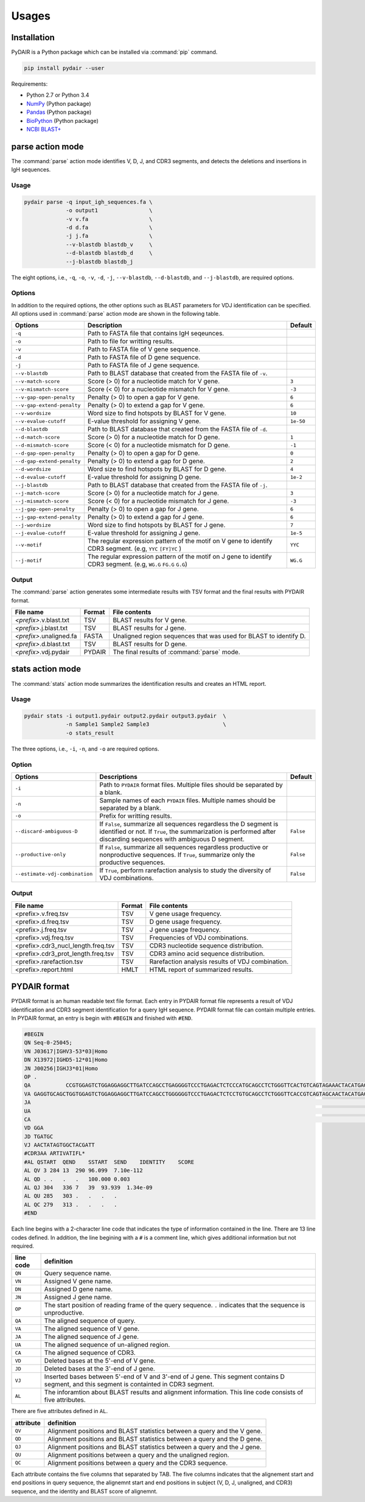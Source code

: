 ======
Usages
======

Installation
============


PyDAIR is a Python package which can be installed via :command:`pip` command.

.. code-block:: bash

    pip install pydair --user


Requirements:

* Python 2.7 or Python 3.4
* `NumPy <http://www.numpy.org/>`_ (Python package)
* `Pandas <http://pandas.pydata.org/>`_ (Python package)
* `BioPython <http://biopython.org/>`_ (Python package)
* `NCBI BLAST+ <https://www.ncbi.nlm.nih.gov/books/NBK279690/>`_





parse action mode
=================

The :command:`parse` action mode identifies V, D, J, and CDR3 segments,
and detects the deletions and insertions in IgH sequences.

Usage
^^^^^

.. code-block:: bash
    
    pydair parse -q input_igh_sequences.fa \
                 -o output1                \
                 -v v.fa                   \
                 -d d.fa                   \
                 -j j.fa                   \
                 --v-blastdb blastdb_v     \
                 --d-blastdb blastdb_d     \
                 --j-blastdb blastdb_j 


The eight options, i.e., ``-q``, ``-o``, ``-v``, ``-d``, ``-j``,
``--v-blastdb``, ``--d-blastdb``, and ``--j-blastdb``, are required options.


Options
^^^^^^^

In addition to the required options, 
the other options such as BLAST parameters for VDJ identification can be specified.
All options used in :command:`parse` action mode are shown in the following table.


+-----------------------------+------------------------------------+----------------+
| Options                     | Description                        | Default        |
+=============================+====================================+================+
| ``-q``                      | Path to FASTA file that contains   |                |
|                             | IgH seqeunces.                     |                |
+-----------------------------+------------------------------------+----------------+
| ``-o``                      | Path to file for writting results. |                |
+-----------------------------+------------------------------------+----------------+
| ``-v``                      | Path to FASTA file of V gene       |                |
|                             | sequence.                          |                |
+-----------------------------+------------------------------------+----------------+
| ``-d``                      | Path to FASTA file of D gene       |                |
|                             | sequence.                          |                |
+-----------------------------+------------------------------------+----------------+
| ``-j``                      | Path to FASTA file of J gene       |                |
|                             | sequence.                          |                |
+-----------------------------+------------------------------------+----------------+
| ``--v-blastdb``             | Path to BLAST database that        |                |
|                             | created from the FASTA file of     |                |
|                             | ``-v``.                            |                | 
+-----------------------------+------------------------------------+----------------+
| ``--v-match-score``         | Score (> 0) for a nucleotide match | ``3``          |
|                             | for V gene.                        |                |
+-----------------------------+------------------------------------+----------------+
| ``--v-mismatch-score``      | Score (< 0) for a nucleotide       | ``-3``         |
|                             | mismatch for V gene.               |                |
+-----------------------------+------------------------------------+----------------+
| ``--v-gap-open-penalty``    | Penalty (> 0) to open a gap for    | ``6``          |
|                             | V gene.                            |                |
+-----------------------------+------------------------------------+----------------+
| ``--v-gap-extend-penalty``  | Penalty (> 0) to extend a gap for  | ``6``          |
|                             | V gene.                            |                |
+-----------------------------+------------------------------------+----------------+
| ``--v-wordsize``            | Word size to find hotspots by      | ``10``         |
|                             | BLAST for V gene.                  |                |
+-----------------------------+------------------------------------+----------------+
| ``--v-evalue-cutoff``       | E-value                            | ``1e-50``      |
|                             | threshold for assigning V gene.    |                |   
+-----------------------------+------------------------------------+----------------+
| ``--d-blastdb``             | Path to BLAST database that        |                |
|                             | created from the FASTA file of     |                |
|                             | ``-d``.                            |                | 
+-----------------------------+------------------------------------+----------------+
| ``--d-match-score``         | Score (> 0) for a nucleotide match | ``1``          |
|                             | for D gene.                        |                |
+-----------------------------+------------------------------------+----------------+
| ``--d-mismatch-score``      | Score (< 0) for a nucleotide       | ``-1``         |
|                             | mismatch for D gene.               |                |
+-----------------------------+------------------------------------+----------------+
| ``--d-gap-open-penalty``    | Penalty (> 0) to open a gap for    | ``0``          |
|                             | D gene.                            |                |
+-----------------------------+------------------------------------+----------------+
| ``--d-gap-extend-penalty``  | Penalty (> 0) to extend a gap for  | ``2``          |
|                             | D gene.                            |                |
+-----------------------------+------------------------------------+----------------+
| ``--d-wordsize``            | Word size to find hotspots by      | ``4``          |
|                             | BLAST for D gene.                  |                |
+-----------------------------+------------------------------------+----------------+
| ``--d-evalue-cutoff``       | E-value                            | ``1e-2``       |
|                             | threshold for assigning D gene.    |                |   
+-----------------------------+------------------------------------+----------------+
| ``--j-blastdb``             | Path to BLAST database that        |                |
|                             | created from the FASTA file of     |                |
|                             | ``-j``.                            |                | 
+-----------------------------+------------------------------------+----------------+
| ``--j-match-score``         | Score (> 0) for a nucleotide match | ``3``          |
|                             | for J gene.                        |                |
+-----------------------------+------------------------------------+----------------+
| ``--j-mismatch-score``      | Score (< 0) for a nucleotide       | ``-3``         |
|                             | mismatch for J gene.               |                |
+-----------------------------+------------------------------------+----------------+
| ``--j-gap-open-penalty``    | Penalty (> 0) to open a gap for    | ``6``          |
|                             | J gene.                            |                |
+-----------------------------+------------------------------------+----------------+
| ``--j-gap-extend-penalty``  | Penalty (> 0) to extend a gap for  | ``6``          |
|                             | J gene.                            |                |
+-----------------------------+------------------------------------+----------------+
| ``--j-wordsize``            | Word size to find hotspots by      | ``7``          |
|                             | BLAST for J gene.                  |                |
+-----------------------------+------------------------------------+----------------+
| ``--j-evalue-cutoff``       | E-value                            | ``1e-5``       |
|                             | threshold for assigning J gene.    |                |   
+-----------------------------+------------------------------------+----------------+
| ``--v-motif``               | The regular expression pattern     | ``YYC``        |
|                             | of the motif on V gene to identify |                |
|                             | CDR3 segment.                      |                |
|                             | (e.g, ``YYC`` ``[FY]YC`` )         |                |   
+-----------------------------+------------------------------------+----------------+
| ``--j-motif``               | The regular expression pattern     | ``WG.G``       |
|                             | of the motif on J gene to identify |                |
|                             | CDR3 segment.                      |                |
|                             | (e.g, ``WG.G`` ``FG.G`` ``G.G``)   |                |   
+-----------------------------+------------------------------------+----------------+



Output
^^^^^^


The :command:`parse` action generates some intermediate results with TSV format
and the final results with PYDAIR format.



+--------------------------+------------+-----------------------------------------------------+
| File name                | Format     | File contents                                       |
+==========================+============+=====================================================+
| *<prefix>*.v.blast.txt   | TSV        | BLAST results for V gene.                           |
+--------------------------+------------+-----------------------------------------------------+
| *<prefix>*.j.blast.txt   | TSV        | BLAST results for J gene.                           |
+--------------------------+------------+-----------------------------------------------------+
| *<prefix>*.unaligned.fa  | FASTA      | Unaligned region sequences that was used for        |
|                          |            | BLAST to identify D.                                |
+--------------------------+------------+-----------------------------------------------------+
| *<prefix>*.d.blast.txt   | TSV        | BLAST results for D gene.                           |
+--------------------------+------------+-----------------------------------------------------+
| *<prefix>*.vdj.pydair    | PYDAIR     | The final results of :command:`parse` mode.         |
+--------------------------+------------+-----------------------------------------------------+




stats action mode
=================

The :command:`stats` action mode summarizes the identification results
and creates an HTML report.


Usage
^^^^^

.. code-block:: bash
    
    pydair stats -i output1.pydair output2.pydair output3.pydair  \
                 -n Sample1 Sample2 Sample3                       \
                 -o stats_result

The three options, i.e., ``-i``, ``-n``, and ``-o``
are required options.


Option
^^^^^^

+--------------------------------+------------------------------------+----------------+
| Options                        | Descriptions                       | Default        |
+================================+====================================+================+
| ``-i``                         | Path to ``PYDAIR`` format files.   |                |
|                                | Multiple files should be separated |                |
|                                | by a blank.                        |                |
+--------------------------------+------------------------------------+----------------+
| ``-n``                         | Sample names of each ``PYDAIR``    |                |
|                                | files. Multiple names should be    |                |
|                                | separated by a blank.              |                |
+--------------------------------+------------------------------------+----------------+
| ``-o``                         | Prefix for writting results.       |                |
+--------------------------------+------------------------------------+----------------+
| ``--discard-ambiguous-D``      | If ``False``, summarize all        | ``False``      |
|                                | sequences regardless the D segment |                |
|                                | is identified or not.              |                |
|                                | If ``True``, the summarization is  |                |
|                                | performed after discarding         |                |
|                                | sequences with ambiguous D         |                |
|                                | segment.                           |                |
+--------------------------------+------------------------------------+----------------+
| ``--productive-only``          | If ``False``, summarize all        | ``False``      |
|                                | sequences regardless productive or |                |
|                                | nonproductive sequences.           |                |
|                                | If ``True``, summarize only the    |                |
|                                | productive sequences.              |                |
+--------------------------------+------------------------------------+----------------+
| ``--estimate-vdj-combination`` | If ``True``, perform rarefaction   | ``False``      |
|                                | analysis to study the diversity of |                |
|                                | VDJ combinations.                  |                |
+--------------------------------+------------------------------------+----------------+




Output
^^^^^^


+-------------------------------------+------------+-----------------------------------------------------+
| File name                           | Format     | File contents                                       |
+=====================================+============+=====================================================+
| <prefix>.v.freq.tsv                 | TSV        | V gene usage frequency.                             |
+-------------------------------------+------------+-----------------------------------------------------+
| <prefix>.d.freq.tsv                 | TSV        | D gene usage frequency.                             |
+-------------------------------------+------------+-----------------------------------------------------+
| <prefix>.j.freq.tsv                 | TSV        | J gene usage frequency.                             |
+-------------------------------------+------------+-----------------------------------------------------+
| <prefix>.vdj.freq.tsv               | TSV        | Frequencies of VDJ combinations.                    |
+-------------------------------------+------------+-----------------------------------------------------+
| <prefix>.cdr3_nucl_length.freq.tsv  | TSV        | CDR3 nucleotide sequence distribution.              |
+-------------------------------------+------------+-----------------------------------------------------+
| <prefix>.cdr3_prot_length.freq.tsv  | TSV        | CDR3 amino acid sequence distribution.              |
+-------------------------------------+------------+-----------------------------------------------------+
| <prefix>.rarefaction.tsv            | TSV        | Rarefaction analysis results of VDJ combination.    |
+-------------------------------------+------------+-----------------------------------------------------+
| <prefix>.report.html                | HMLT       | HTML report of summarized results.                  |
+-------------------------------------+------------+-----------------------------------------------------+






PYDAIR format
=============

PYDAIR format is an human readable text file format.
Each entry in PYDAIR format file represents a result of
VDJ identification and CDR3 segment identification for a query IgH sequence. 
PYDAIR format file can contain multiple entries.
In PYDAIR format, an entry is begin with ``#BEGIN`` and finished with ``#END``.


.. code-block:: text
    
    #BEGIN
    QN Seq-0-25045;
    VN J03617|IGHV3-53*03|Homo
    DN X13972|IGHD5-12*01|Homo
    JN J00256|IGHJ3*01|Homo
    OP .
    QA           CCGTGGAGTCTGGAGGAGGCTTGATCCAGCCTGAGGGGTCCCTGAGACTCTCCCATGCAGCCTCTGGGTTCACTGTCAGTAGAAACTACATGAGCTGGGTCCGCCAGCCTCCAGGGAAGGGGCTGGAGTGGGTCTCAGTCTTCTATTTATAGCGGTGGTAGCACATACTACGCAGACTCTGTGAAGGGCCGATTCACCATCTCCTGAGACTATTCCAAGAACACGCTGTATCTTCAAATGAACAGCCTGAGAGCCGAGGACACGGCCGTGTATTACTGTGCTAGAACTATAGTGGCTACGATTTTTTTATGACTGGGGCCAAGGGACAATGGTCAC
    VA GAGGTGCAGCTGGTGGAGTCTGGAGGAGGCTTGATCCAGCCTGGGGGGTCCCTGAGACTCTCCTGTGCAGCCTCTGGGTTCACCGTCAGTAGCAACTACATGAGCTGGGTCCGCCAGCCTCCAGGGAAGGGGCTGGAGTGGGTCTCAGT----TATTTATAGCGGTGGTAGCACATACTACGCAGACTCTGTGAAGGGCCGATTCACCATCTCCAGAGACAATTCCAAGAACACGCTGTATCTTCAAATGAACAGCCTGAGAGCCGAGGACACGGCCGTGTATTACTGTGCTAGGGA
    JA                                                                                                                                                                                                                                                                                                                    TGATGCTTTTGATGTCTGGGGCCAAGGGACAATGGTCACCGTCTCTTCAG
    UA                                                                                                                                                                                                                                                                                                        ACTATAGTGGCTACGATT
    CA                                                                                                                                                                                                                                                                                                  GCTAGAACTATAGTGGCTACGATTTTTTTATGAC
    VD GGA
    JD TGATGC
    VJ AACTATAGTGGCTACGATT
    #CDR3AA ARTIVATIFL*
    #AL QSTART  QEND    SSTART  SEND    IDENTITY    SCORE
    AL QV 3 284 13  290 96.099  7.10e-112
    AL QD . .   .   .   100.000 0.003
    AL QJ 304   336 7   39  93.939  1.34e-09
    AL QU 285   303 .   .   .   .
    AL QC 279   313 .   .   .   .
    #END



Each line begins with a 2-character line code
that indicates the type of information contained in the line.
There are 13 line codes defined.
In addition, the line begining with a ``#`` is a comment line,
which gives additional information but not required.


+-----------+------------------------------------------------+
| line code | definition                                     |
+===========+================================================+
| ``QN``    | Query sequence name.                           |
+-----------+------------------------------------------------+
| ``VN``    | Assigned V gene name.                          |
+-----------+------------------------------------------------+
| ``DN``    | Assigned D gene name.                          |
+-----------+------------------------------------------------+
| ``JN``    | Assigned J gene name.                          |
+-----------+------------------------------------------------+
| ``OP``    | The start position of reading frame of         |
|           | the query sequence.                            |
|           | ``.`` indicates that the sequence is           |
|           | unproductive.                                  |
+-----------+------------------------------------------------+
| ``QA``    | The aligned sequence of query.                 |
+-----------+------------------------------------------------+
| ``VA``    | The aligned sequence of V gene.                |
+-----------+------------------------------------------------+
| ``JA``    | The aligned sequence of J gene.                |
+-----------+------------------------------------------------+
| ``UA``    | The aligned sequence of un-aligned region.     |
+-----------+------------------------------------------------+
| ``CA``    | The aligned sequence of CDR3.                  |
+-----------+------------------------------------------------+
| ``VD``    | Deleted bases at the 5'-end of V gene.         |
+-----------+------------------------------------------------+
| ``JD``    | Deleted bases at the 3'-end of J gene.         |
+-----------+------------------------------------------------+
| ``VJ``    | Inserted bases between 5'-end of V and 3'-end  |
|           | of J gene. This segment contains D segment,    |
|           | and this segment is containted in CDR3 segment.|
+-----------+------------------------------------------------+
| ``AL``    | The inforamtion about BLAST results and        |
|           | alignment information. This line code          |
|           | consists of five attributes.                   |
+-----------+------------------------------------------------+

There are five attributes defined in ``AL``.

+------------+--------------------------------------------------+
| attribute  | definition                                       |
+============+==================================================+
| ``QV``     | Alignment positions and BLAST statistics between |
|            | a query and the V gene.                          |
+------------+--------------------------------------------------+
| ``QD``     | Alignment positions and BLAST statistics between |
|            | a query and the D gene.                          |
+------------+--------------------------------------------------+
| ``QJ``     | Alignment positions and BLAST statistics between |
|            | a query and the J gene.                          |
+------------+--------------------------------------------------+
| ``QU``     | Alignment positions between a query and the      |
|            | unaligned region.                                |
+------------+--------------------------------------------------+
| ``QC``     | Alignment positions between a query and the      |
|            | CDR3 sequence.                                   |
+------------+--------------------------------------------------+

Each attribute contains the five columns that separated by TAB.
The five columns indicates that the alignement start and end
positions in query sequence,
the alignemnt start and end positions in subject (V, D, J, unaligned, and CDR3) sequence,
and the identity and BLAST score of alignemnt.







